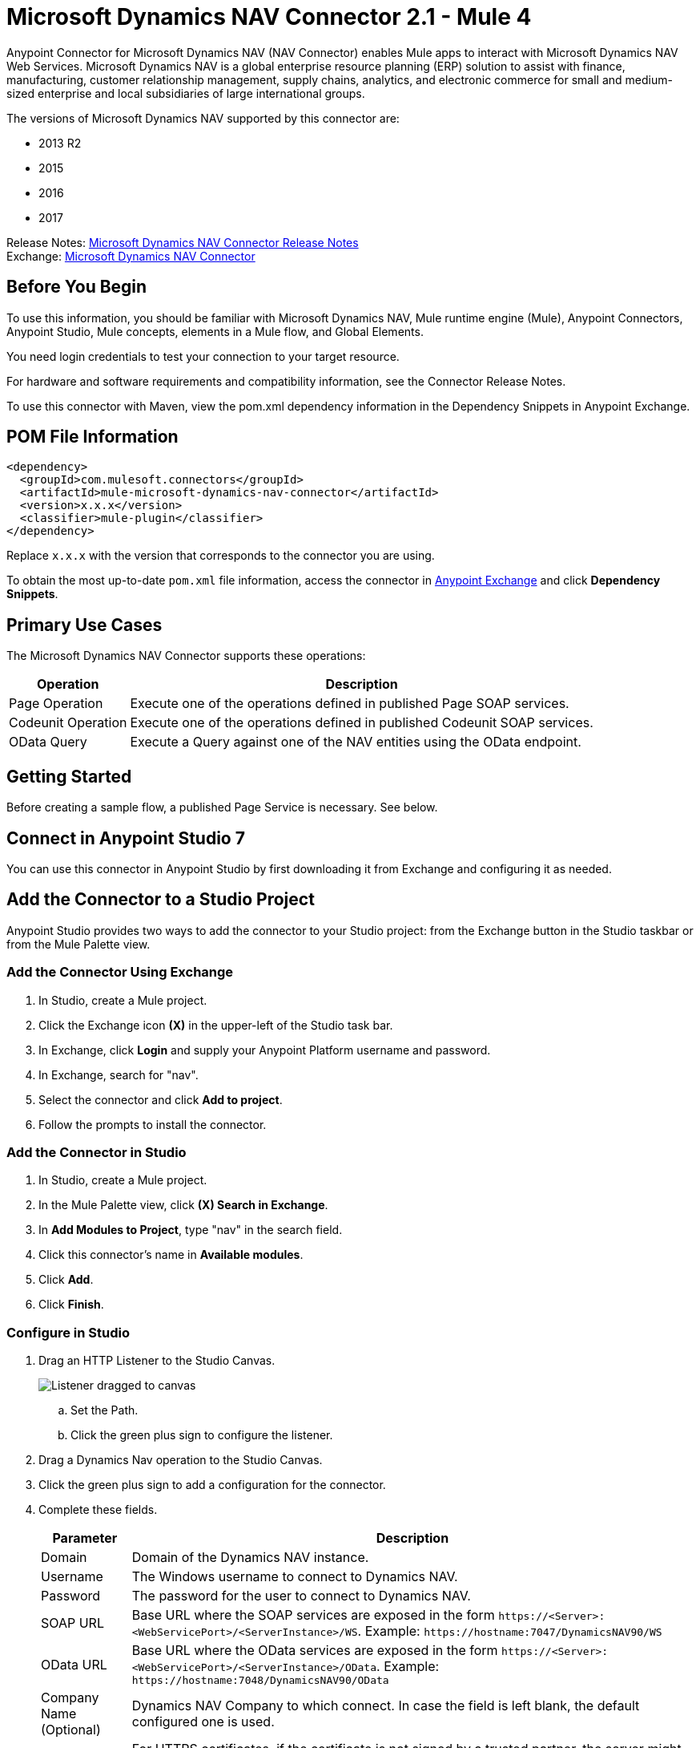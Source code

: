 = Microsoft Dynamics NAV Connector 2.1 - Mule 4
:page-aliases: connectors::ms-dynamics/ms-dynamics-nav-connector.adoc



Anypoint Connector for Microsoft Dynamics NAV (NAV Connector) enables Mule apps
to interact with Microsoft Dynamics NAV Web Services.
Microsoft Dynamics NAV is a global enterprise resource planning (ERP) solution
to assist with finance, manufacturing, customer relationship management, supply chains, analytics, and electronic commerce for small and medium-sized enterprise and local subsidiaries of large international groups.

The versions of Microsoft Dynamics NAV supported by this connector are:

* 2013 R2
* 2015
* 2016
* 2017

Release Notes: xref:release-notes::connector/ms-dynamics-nav-connector-release-notes-mule-4.adoc[Microsoft Dynamics NAV Connector Release Notes] +
Exchange: https://www.mulesoft.com/exchange/com.mulesoft.connectors/mule-microsoft-dynamics-nav-connector/[Microsoft Dynamics NAV Connector]

== Before You Begin

To use this information, you should be familiar with Microsoft Dynamics NAV, Mule runtime engine (Mule), Anypoint Connectors, Anypoint Studio, Mule concepts, elements in a Mule flow, and Global Elements.

You need login credentials to test your connection to your target resource.

For hardware and software requirements and compatibility
information, see the Connector Release Notes.

To use this connector with Maven, view the pom.xml dependency information in
the Dependency Snippets in Anypoint Exchange.

== POM File Information

[source,xml,linenums]
----
<dependency>
  <groupId>com.mulesoft.connectors</groupId>
  <artifactId>mule-microsoft-dynamics-nav-connector</artifactId>
  <version>x.x.x</version>
  <classifier>mule-plugin</classifier>
</dependency>
----

Replace `x.x.x` with the version that corresponds to the connector you are using.

To obtain the most up-to-date `pom.xml` file information, access the connector in https://www.mulesoft.com/exchange/[Anypoint Exchange] and click *Dependency Snippets*.

== Primary Use Cases

The Microsoft Dynamics NAV Connector supports these operations:

[%header%autowidth.spread]
|===
|Operation |Description
|Page Operation |Execute one of the operations defined in published Page SOAP services.
|Codeunit Operation |Execute one of the operations defined in published Codeunit SOAP services.
|OData Query |Execute a Query against one of the NAV entities using the OData endpoint.
|===

== Getting Started

Before creating a sample flow, a published Page Service is necessary. See below.

== Connect in Anypoint Studio 7

You can use this connector in Anypoint Studio by first downloading it from Exchange
and configuring it as needed.

== Add the Connector to a Studio Project

Anypoint Studio provides two ways to add the connector to your Studio project: from the Exchange button in the Studio taskbar or from the Mule Palette view.

=== Add the Connector Using Exchange

. In Studio, create a Mule project.
. Click the Exchange icon *(X)* in the upper-left of the Studio task bar.
. In Exchange, click *Login* and supply your Anypoint Platform username and password.
. In Exchange, search for "nav".
. Select the connector and click *Add to project*.
. Follow the prompts to install the connector.

=== Add the Connector in Studio

. In Studio, create a Mule project.
. In the Mule Palette view, click *(X) Search in Exchange*.
. In *Add Modules to Project*, type "nav" in the search field.
. Click this connector's name in *Available modules*.
. Click *Add*.
. Click *Finish*.

=== Configure in Studio

. Drag an HTTP Listener to the Studio Canvas.
+
image::ms-dynamics-nav-listener-anypoint.png["Listener dragged to canvas"]
+
.. Set the Path.
.. Click the green plus sign to configure the listener.
. Drag a Dynamics Nav operation to the Studio Canvas.
. Click the green plus sign to add a configuration for the connector.
. Complete these fields.
+
[%header%autowidth.spread]
|===
|Parameter |Description
|Domain |Domain of the Dynamics NAV instance.
|Username |The Windows username to connect to Dynamics NAV.
|Password |The password for the user to connect to Dynamics NAV.
|SOAP URL |Base URL where the SOAP services are exposed in the form `+https://<Server>:<WebServicePort>/<ServerInstance>/WS+`.
 Example: `+https://hostname:7047/DynamicsNAV90/WS+`
|OData URL |Base URL where the OData services are exposed in the form `+https://<Server>:<WebServicePort>/<ServerInstance>/OData+`.
 Example: `+https://hostname:7048/DynamicsNAV90/OData+`
|Company Name (Optional) |Dynamics NAV Company to which connect. In case the field is left blank, the default configured one is used.
|Disable Cn Check |For HTTPS certificates, if the certificate is not signed by a trusted partner, the
 server might respond with an Exception. To prevent this it is possible to disable the CN (Common Name) check. Note:
 this is not recommended for production environments.
|===

. Click OK
. Configure these fields:
+
image::ms-dynamics-nav-op-config.png["Dynamics NAV Connector config panel on General tab"]
+
** Query: The query that to run on Dynamics Nav.
** Fetch Size: Number of items retrieved on one page.

== Use Case: Studio

image::ms-dynamics-nav-flow.png["Query flow"]

== USe Case: XML

[source,xml,linenums]
----
<?xml version="1.0" encoding="UTF-8"?>

<mule xmlns:ee="http://www.mulesoft.org/schema/mule/ee/core"
xmlns:nav="http://www.mulesoft.org/schema/mule/nav"
	xmlns:http="http://www.mulesoft.org/schema/mule/http"
	xmlns="http://www.mulesoft.org/schema/mule/core"
    xmlns:doc="http://www.mulesoft.org/schema/mule/documentation"
    xmlns:xsi="http://www.w3.org/2001/XMLSchema-instance"
    xsi:schemaLocation="http://www.mulesoft.org/schema/mule/core
    http://www.mulesoft.org/schema/mule/core/current/mule.xsd
http://www.mulesoft.org/schema/mule/http
http://www.mulesoft.org/schema/mule/http/current/mule-http.xsd
http://www.mulesoft.org/schema/mule/nav
http://www.mulesoft.org/schema/mule/nav/current/mule-nav.xsd
http://www.mulesoft.org/schema/mule/ee/core
http://www.mulesoft.org/schema/mule/ee/core/current/mule-ee.xsd">

	<http:listener-config name="HTTP_Listener_config" doc:name="HTTP Listener config">
		<http:listener-connection host="localhost" port="8081" />
	</http:listener-config>

	<nav:dynamics-nav-config name="Nav_Connector_Dynamics_nav_config"
      doc:name="Nav Connector Dynamics nav config">
    		<nav:ntlm-connection
            domain="${config.domain}"
            username="${config.username}"
            password="${config.password}"
            soapUrl="${config.soapUrl}"
            odataUrl="${config.odataUrl}"
            companyName="${config.companyName}"
            disableCnCheck="true" />
    </nav:dynamics-nav-config>

    <flow name="query-flow">
    		<http:listener doc:name="Listener"
            config-ref="HTTP_Listener_config"
            path="/query"/>
    		<nav:odata-query fetchSize="10" doc:name="Odata query"
            config-ref="Nav_Connector_Dynamics_nav_config">
    			<nav:query>dsql: SELECT No FROM SalesOrders LIMIT 5</nav:query>
    		</nav:odata-query>
    		<ee:transform doc:name="Transform Message" >
    			<ee:message >
    				<ee:set-payload ><![CDATA[%dw 2.0
    output application/json
    ---
    payload]]></ee:set-payload>
    			</ee:message>
    		</ee:transform>
    </flow>

</mule>
----

== See Also

* https://msdn.microsoft.com/en-us/library/dd355316(v=nav.80).aspx[Published Page Service information]
* https://msdn.microsoft.com/en-us/library/dd355036(v=nav.90).aspx[Microsoft Dynamics NAV Web Services site]
* https://help.mulesoft.com[MuleSoft Help Center]
